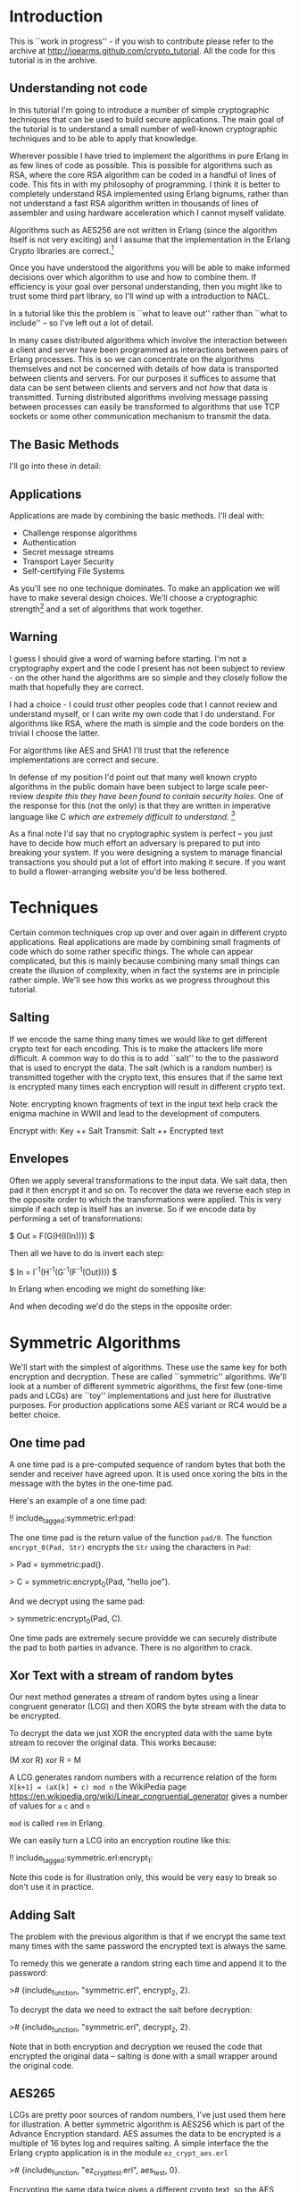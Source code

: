 * Introduction

This is ``work in progress'' - if you wish to contribute please
refer to the archive at
\url{http://joearms.github.com/crypto_tutorial}. All the code for
this tutorial is in the archive.

** Understanding not code

In this tutorial I'm going to introduce a number of simple
cryptographic techniques that can be used to build secure
applications.  The main goal of the tutorial is to understand a small
number of well-known cryptographic techniques and to be able to apply
that knowledge.

Wherever possible I have tried to implement the algorithms in pure
Erlang in as few lines of code as possible. This is possible for
algorithms such as RSA, where the core RSA algorithm can be coded in a
handful of lines of code.  This fits in with my philosophy of
programming. I think it is better to completely understand RSA
implemented using Erlang bignums, rather than not understand a fast
RSA algorithm written in thousands of lines of assembler and using
hardware acceleration which I cannot myself validate.

Algorithms such as AES256 are not written in Erlang (since the algorithm
itself is not very exciting) and I assume that the implementation in
the Erlang Crypto libraries are correct.\footnote{Actually this claim
would be difficult to verify, since the Erlang crypto libraries make
use of OpenSSL and this library is many thousands of lines of (to me)
incomprehensible C code, and has also had buggy code in it in the past.}

Once you have understood the algorithms you will be able to make
informed decisions over which algorithm to use and how to combine them.
If efficiency is your goal over personal understanding, then you might
like to trust some third part library, so I'll wind up with a
introduction to NACL.

In a tutorial like this the problem is ``what to leave out'' rather
than ``what to include'' -- so I've left out a lot of detail.

In many cases distributed algorithms which involve the interaction
between a client and server have been programmed as interactions
between pairs of Erlang processes. This is so we can concentrate on
the algorithms themselves and not be concerned with details of how
data is transported between clients and servers. For our purposes it
suffices to assume that data can be sent between clients and servers
and not \textsl{how} that data is transmitted. Turning distributed
algorithms involving message passing between processes can easily be
transformed to algorithms that use TCP sockets or some other
communication mechanism to transmit the data.

** The Basic Methods
I'll go into these in detail:

\begin{itemize}
\item RSA
\item AES256
\item SHA1
\item Padding
\item Salting
\item Secret sharing
\end{itemize}

** Applications

Applications are made by combining the basic methods. I'll deal with:

+ Challenge response algorithms
+ Authentication
+ Secret message streams
+ Transport Layer Security
+ Self-certifying File Systems

As you'll see no one technique dominates. To make an application
we will have to make several design choices. We'll choose a
cryptographic strength\footnote{How many bits in the keys, how
paranoid are we?.} and a set of algorithms that work together.

** Warning

I guess I should give a word of warning before starting. I'm not a
cryptography expert and the code I present has not been subject to
review - on the other hand the algorithms are so simple and they
closely follow the math that hopefully they are correct.

I had a choice - I could \textsl{trust} other peoples code that I
cannot review and understand myself, or I can write my own code that
I do understand. For algorithms like RSA, where the math is simple and
the code borders on the trivial I choose the latter.

For algorithms like AES and SHA1 I'll trust that the reference
implementations are correct and secure.

In defense of my position I'd point out that many well known crypto
algorithms in the public domain have been subject to
large scale peer-review \textsl{despite this they have been found to contain
security holes}. One of the response for this (not the only) is that
they are written in imperative language like C \textsl{which are
extremely difficult to understand}. \footnote{In my opinion virtually
all C is extremely difficult to understand, FPLs with no mutable state
that closely follow the crypto math are far easier to understand.  By
the time you get to the end of this tutorial I hope you'll agree with
me.}

As a final note I'd say that no cryptographic system is perfect -- you
just have to decide how much effort an adversary is prepared to put into
breaking your system. If you were designing a system to manage
financial transactions you should put a lot of effort into making it
secure.  If you want to build a flower-arranging website you'd be less
bothered.

* Techniques

Certain common techniques crop up over and over again in different
crypto applications. Real applications are made by
combining small fragments of code which do some rather specific
things. The whole can appear complicated, but this is mainly because
combining many small things can create the illusion of complexity, when
in fact the systems are in principle rather simple. We'll see how this
works as we progress throughout this tutorial.

** Salting

If we encode the same thing many times we would like to get different
crypto text for each encoding. This is to make the attackers life more
difficult. A common way to do this is to add ``salt'' to the to the
password that is used to encrypt the data.  The salt (which is a
random number) is transmitted together with the crypto text, this
ensures that if the same text is encrypted many times each encryption
will result in different crypto text.

Note: encrypting known fragments of text in the input text help crack
the enigma machine in WWII and lead to the development of computers.


     Encrypt with: Key ++ Salt
     Transmit:     Salt ++ Encrypted text


** Envelopes

Often we apply several transformations to the input data. We salt
data, then pad it then encrypt it and so on. To recover the data we
reverse each step in the opposite order to which the transformations
were applied. This is very simple if each step is itself
has an inverse. So if we encode data by performing a set of
transformations:

$ Out = F(G(H(I(In)))) $

Then all we have to do is invert each step:

$ In = I^{-1}(H^{-1}(G^{-1}(F^{-1}(Out)))) $

In Erlang when encoding we might do something like:

\begin{verbatim}
    Bin1 = encrypt(Bin, SymKey),
    Sha = sha1(Bin1),
    Bin2 = term_to_binary({packet, Sha, Bin1}),
\end{verbatim}

And when decoding we'd do the steps in the opposite order:

\begin{verbatim}
    {packet, Sha, Bin1} = binary_to_term(Bin),
    Bin2 = decode(Bin1, SymKey),
    case sha(Bin2) of
        Sha -> ...;
	_   -> exit(bad_packet)
    end
\end{verbatim}

* Symmetric Algorithms

We'll start with the simplest of algorithms. These use the same key
for both encryption and decryption.  These are called ``symmetric''
algorithms.  We'll look at a number of different symmetric algorithms,
the first few (one-time pads and LCGs) are ``toy'' implementations and
just here for illustrative purposes. For production applications some
AES variant or RC4 would be a better choice.

** One time pad

A one time pad is a pre-computed sequence of random bytes that
both the sender and receiver have agreed upon. It is used once
xoring the bits in the message with the bytes in the one-time pad.

Here's an example of a one time pad:

!! include_tagged:symmetric.erl:pad:

The one time pad is the return value of the function \verb+pad/0+.
The function \verb+encrypt_0(Pad, Str)+ encrypts the \verb+Str+ using the
characters in \verb+Pad+:

> Pad = symmetric:pad().

> C = symmetric:encrypt_0(Pad, "hello joe").

And we decrypt using the same pad:

> symmetric:encrypt_0(Pad, C).

One time pads are extremely secure providde we can securely distribute the pad to
both parties in advance. There is no algorithm to crack.

** Xor Text with a stream of random bytes

Our next method generates a stream of random bytes using a linear
congruent generator (LCG) and then XORS the byte stream with the data
to be encrypted.

To decrypt the data we just XOR the encrypted data with the same byte
stream to recover the original data. This works because:

     (M xor R) xor R = M

A LCG generates random numbers with a recurrence relation of the form
\verb|X[k+1] = (aX[k] + c) mod n| the WikiPedia page
\url{https://en.wikipedia.org/wiki/Linear_congruential_generator} gives a
number of values for \verb+a+ \verb+c+ and \verb+n+

\verb+mod+ is called \verb+rem+ in Erlang.

We can easily turn a LCG into an encryption routine like this:

!! include_tagged:symmetric.erl:encrypt_1:

Note this code is for illustration only, this would be very easy to
break so don't use it in practice.

** Adding Salt

The problem with the previous algorithm is that if we encrypt the
same text many times with the same password the encrypted text is
always the same.

To remedy this we generate a random string each time and
append it to the password:

># {include_function, "symmetric.erl", encrypt_2, 2}.

To decrypt the data we need to extract the salt before decryption:

># {include_function, "symmetric.erl", decrypt_2, 2}.

Note that in both encryption and decryption  we reused the
code that encrypted the original data -- salting is done with a small
wrapper around the original code.

** AES265

LCGs are pretty poor sources of random numbers, I've just used them
here for illustration. A better symmetric algorithm is AES256 which is
part of the Advance Encryption standard. AES assumes the data to be
encrypted is a multiple of 16 bytes log and requires salting. A simple
interface the the Erlang crypto application is in the module
\verb+ez_crypt_aes.erl+

># {include_function, "ez_crypt_test.erl", aes_test, 0}.

Encrypting the same data twice gives a different crypto text, so the AES
library is ``self salting''.

** Stream Encryption

Encryption can operate in two modes:

\begin{itemize}
\item Batch encryption --  all the data to be encrypted is available at
the same time and the data size is relatively small.
\item Stream encryption  --
the data is encrypted in chucks and we use a synchronized pair of senders and receivers.
\end{itemize}

Stream encryption is typically used when the data to be encrypted is
huge or for things like streaming media -- where the stream can be
considered ``infinite.''

This kind of code has an initialization step:

    S0 = crypto:stream_init(Type, Password)

\verb+S0+ is an initial state. When new data \verb+Bin+ is be encrypted
we call:

    {S1, C1} = crypto:stream_encrypt(S0, Bin)

\verb+C1+ is the crypto text and \verb+S1+ is the new state of the
encrypter which must be used in the next encryption call.\footnote{Yes
it's a Monad!}

To illustrate stream encryption we can set up a pair of processes and
set up a stream encryption channel between them:

Typical client code looks like this:

!! include_tagged:stream.erl:client:

The server code follows the same pattern, only now we use
\verb+stream_decrypt+ instead of \verb+stream_encrypt+

!! include_tagged:stream.erl:server:

I've include a small test hardness so we can run the code.

!! include_tagged:stream.erl:test:

This code is very simple. To run this in a real application
we'd use a socket TCP interface and a ``middle man''
pattern\footnote{Read my Erlang Book to see how :-)}.

* Hashing and Padding

Before we move to public key algorithms we'll have a quick look at hashing
and padding, since we'll need these in the next chapter.

** Hashing

\begin{tabular}{|p{10cm}}
A cryptographic hash function is a hash function which is considered
practically impossible to invert, that is, to recreate the input data
from its hash value alone. These one-way hash functions have been
called "the workhorses of modern cryptography".[1] The input data is
often called the message, and the hash value is often called the
message digest or simply the digest.

The ideal cryptographic hash function has four main properties:

\begin{itemize}
  \item it is easy to compute the hash value for any given message
  \item it is infeasible to generate a message that has a given hash
  \item it is infeasible to modify a message without changing the hash
  \item it is infeasible to find two different messages with the same hash.
\end{itemize}

Quote From: \verb+http://en.wikipedia.org/wiki/Cryptographic_hash_function+

\end{tabular}

SHA1 is one of the most commonly used cryptographic hash algorithms.
It produces a 120 bit hash of a data set.  SHA1 is part of the Erlang
standard libraries.

There are two ways of calling it:


    digest1() ->
        crypto:hash(sha, "hello world").

    digest2() ->
        S0 = crypto:hash_init(sha),
        S1 = crypto:hash_update(S0, "hello "),
        S2 = crypto:hash_update(S1, "world"),
        crypto:hash_final(S2).

The first example can be used when the data whose hash value is needed
is small.  The second where the data concerned is large. For example, if
we wanted to compare digital images of a few MBytes we could use
the first method, but to compute the SHA1 checksum of a GByte movie we
would use the second method with code like the following:

!! include_tagged:ez_crypt.erl:filehash:

** Applications of hashing

The single most important application of cryptographic hashing is in
\textsl{validation}. Two data sets can be considered identical if they
have the same checksum.

\textsl{Note: This is not a mathematical certainty. If we have more than $2^{120}$
  different files then two will have the same SHA1
  checksum\footnote{Since an SHA1 checksum has 120 bits.}}

** Padding

Suppose we have a \textsl{fixed length buffer}, containing salt and
encrypted data. Something like this:

\begin{verbatim}
    <---------------- fixed length ----------------->
    +-------+----------------+----------------------+
    | Salt  | Encrypted text | unused area          |
    +-------+----------------+----------------------+
\end{verbatim}

There is a problem with the unused area. If it contains some constant
(like padding with zeros) we will leak information about the encrypted
text, like, for example, the length of the text.  A ``padding scheme''
fills the unused area with random bits. Something like:


\begin{verbatim}
    <---------------- fixed length ----------------->
    +-------+----------------+----------------------+
    | Salt  | Encrypted text | random bits          |
    +-------+----------------+----------------------+
\end{verbatim}

The padding scheme I use in this tutorial is called OAEP Padding
An explanation and the following diagram
can be found at \url{https://en.wikipedia.org/wiki/Optimal_asymmetric_encryption_padding}

\includegraphics[width=10.cm]{oaep.png}

The Erlang implementation is straightforward and follows the diagram:

># {include_function, "oaep_byte_padding.erl", pad, 3}.

* Public Key Systems

In a public key system two different keys are used. One key is used to
encrypt the data and a different key is used to decrypt the data.
Use of different keys is called \textsl{Asymmetric Encryption}.

In this tutorial I'll take a detailed look at
The RSA\footnote{Named after Don Rivest, Adi Shamir and Leonard Adleman.}
algorithm. RSA makes use of two keys \verb+{E,N}+ and
\verb+{D,N}+.

** RSA in a nutshell

Here's a simple test that illustrates how to use RSA:

># {include_function, "ez_crypt_test.erl", rsa_test, 0}.

\verb+{E,D,N}+ is a triplet of three integers and
\verb+mod_pow(X, P, N)+ computes $X^P mod \ N$:

># {include_function, "ez_crypt_math.erl", mod_pow, 3}.

Note1: the algorithm is defined over \textsl{integers} not strings
or binaries.

Note2: either \verb+E+ or \verb+D+ can be used for encryption, provided we use
the other value for decryption. So we can use \verb+D+ to encrypt and \verb+E+
to decrypt:

This works because $(X^E)^D mod\ N$ is the same as $(X^D)^E mod\ N$ The
$mod \ N$ bit is irrelevant, and obviously $(X^E)^D = (X^D)^E = X^{D*E}$

Using a \verb+N+ bit key we can encrypt any integer whose binary
representation is less than or equal to \verb+N+ bits.\footnote{Note:
It is not a good idea to encrypt either very small
values or values whose size approaches the bit size of the key. This
is since we need to have enough free space in the key for some
``salt'' and some ``padding''.} In practice I usually encrypt
something like an SHA1 checksum (160 bits) with a 800 bit key. 800
bits is fast enough for me and sufficiently difficult to crack that
for most purposes can be considered secure.

Creating a key pair is very easy:

!! include_tagged:ez_crypt_math.erl:make_rsa_keypair:

\verb+gen_prime(K, N)+ makes a prime of \verb+K+ bits that is
 relatively prime to \verb+N+.

\verb+inv(A, B)+ computes \verb+C+ if it exists such that
\verb+A*C mod B = 1+ (ie $A^{-1} mod \ B$)\footnote{This is called the modular
inverse, and is computed using the extended Euclidean algorithm.}.

Note: If we know that \verb+P+ and \verb+Q+ are prime
we can can compute \verb+N = P * Q+ but given \verb+N+ we cannot
easily recover \verb+P+ and \verb+Q+.

For example:

\begin{verbatim}
    1> P = 3760483207475282540887.
    3760483207475282540887
    2> Q = 3760483207475282540887.
    3760483207475282540887
    3> N = P*Q.
    14141233953703588876397602262890002826746769
    4> ez_crypt:is_probably_prime(N).
    false
    5> ez_crypt:is_probably_prime(P).
    true.
\end{verbatim}

** Text-book RSA

RSA encrypts and decrypts integers but not strings.  To encrypt a
string we first convert it to a integer\footnote{A string can be
considered a base 256 integer.}

The functions \verb+str2int+
and the inverse \verb+int2str+  convert between strings and integers.

!! include_tagged:ez_crypt_math.erl:str2int:

Note: I have appended a \verb+z+ character so that leading zeros in the
string get correctly converted.

Now we can defined the simplest version of RSA encode:

># {include_function, "ez_crypt_rsa.erl", encrypt_1, 2}.

And the inverse:

># {include_function, "ez_crypt_rsa.erl", decrypt_1, 2}.

We convert the binary \verb+Bin+ to an integer \verb+I+ then compute
\verb+I^E mod N+. \verb+I+ has to be less than \verb+N+. The number of
bits in \verb+I+ is approximately \verb|8*(size(Bin) + 1)| which means
the maximum size of \verb+Bin+ is about 127 bytes. Provided we
use this algorithm for small binaries we won't have any
problems.\footnote{We'll exit if we can't encode the data.}

** RSA for small data with padding

   Our second algorithm pads the binary with random numbers using OEAP
padding which we explained earlier:

># {include_function, "ez_crypt_rsa.erl", encrypt_2, 2}.

The padding extends the size of the data to be encrypted (which is a
good thing) and adds salt (which is also good) -- double goodness!

The \verb+120+ and \verb+20+ specify the size of the buffers in the
OAEP algorithm. \verb+120+ is the total buffer size in bytes. When
converted to an integer this must be less than the modulus used in the
RSA algorithm.\footnote{Note that there is a slight mismatch here. RSA
is conventionally described in terms of a fix bit size modulus - this
fits nicely with languages like C, but is a conceptual mismatch with
Erlang which happily uses bignums. Given the size of a binary we don't
know the exact size in bits of the integer returned by
str2int. This could be fixed - but us an irrelevant detail as
far as this tutorial is concerned.}

And the inverse:

># {include_function, "ez_crypt_rsa.erl", decrypt_2, 2}.

As you can see all this does is add a small wrapper round
``text book RSA.\footnote{We saw this phenomena earlier, crypto
software gets lay-on-layer of abstractions, so we have to keep a clear
head when writing it.}''

** RSA with large data volumes

RSA is \textsl{slow} and \textsl{can only encrypt a small amount of
data} (ie some value less than the modulus \verb+N+ in the key). This
is not a problem since we typically use it to encrypt an SHA1 checksum
(120 bits) or a short password.

To speed up modulo arithmetic we might use ``Montgomery reduction''
(ie computations module N are time consuming, so we do this modulo
$2^K$ which is easier, then do some transformation to compute modulo
$N$).

2048 bit modulus are considered secure\footnote{The world record is
RSA-768 (2000 years on single code 2.2GHz AMD Opteron.}.

RSA should only be used to encrypt small integers (ie less than the modulus)
If we want to encode a large value, we use two steps. First we generate
a session key and use a fast symmetric encryption algorithm such as
AES256 to encrypt the data, then we encrypt the session key with RSA.
So we transmit:

    +---------------------------+---------------------------------+
    | RSA encrypted session Key | Data encrypted with session key |
    +---------------------------+---------------------------------+

I've chosen random 160 bit session keys (The same bit length as
SHA1), with this design choice the code is very simple:

># {include_function, "ez_crypt_rsa.erl", encrypt_3, 2}.

Calling \verb+encrypt_2+ make the code \textsl{very} simple since
\verb+encrypt_2+ adds padding (and indirectly salting).

and decrypting is easy:

># {include_function, "ez_crypt_rsa.erl", decrypt_3, 2}.

Again note how this code just uses a small wrapper round
\verb+encrypt_2+ and \verb+decrypt_2+. Also observe how the encryption
and decryption code mirror each other. \verb+term_to_binary+ and
\verb+binary_to_term+ are used to pack and unpack the data avoiding
the use of complex envelopes (like ASN.1).\footnote{Isn't this
nice. Pity all crypto code isn't this easy to understand.}

This is the most robust version of the RSA encryption routines
so I've aliased these from \verb+ez_crypt.erl+:

># {include_function, "ez_crypt.erl", rsa_encrypt, 2}.

and

># {include_function, "ez_crypt.erl", rsa_decrypt, 2}.

Now we're done with RSA. But what about the keys? How should we manage these?

** Storing keys in files

The next problem we'll look at is storing and distributing keys.
We can create a key pair with

>! new.

> ez_crypt:make_rsa_key(128).

This makes a key pair. But what we want to do is create two files
from this. A plain text file with the public key which anybody can read
and an encrypted file with the private key that is password protected:

!! include_tagged:ez_crypt.erl:make_rsa_keyfiles:

We can run this:


    > ez_crypt:make_rsa_keyfiles("joe", "erlang@gmail.com",
                                 1024, <<"verysecret">>).
    ok

This creates two files \verb+joe.pub+ which contains
something like this:

    #{e => 65537,
      email => "erlang@gmail.com",
      n => 1080693449566203084629677149 ... 751495357,
      type => public_key}.

We can recover the key with:

># {include_function, "ez_crypt.erl", read_public_key, 1}.

What do we do with this file? We can either distribute this file
together with our application, or we can cut-and paste the contents
into some Erlang code which returns the public key. This way the key
will be loaded without touching the file system.

The public key contains something like this:

    #{type => encrypted_public_key,
      value => <<81,15,195,174,78,46,109,191,197,49,53,174,17,
                 ... 103,199,16,138,86,27,184,52>>}

The value has been encrypted with the password we supplied when we
created the key. We can read the key with the following:

># {include_function, "ez_crypt.erl", read_private_key, 2}.

** RSA Open SSL key pairs

RSA is essentially a pair of keys \verb+{E,N}+ and \verb+{D,N}+ and
some modular arithmetic $M^{E}mod \ N$ so how come Open SSL is so
complex?

It turns out to be rather simple if we dig a little.

We start by generating an RSA key pair:

\begin{verbatim}
    ssh-keygen -t rsa -b 1024 -C "joe@somewehere.com"
    Generating public/private rsa key pair.
    Enter file in which to save the key (/Users/joearmstrong/.ssh/id_rsa): joe_rsa
    Enter passphrase (empty for no passphrase):
    Enter same passphrase again:
    Your identification has been saved in joe_rsa.
    Your public key has been saved in joe_rsa.pub.
\end{verbatim}

\verb+joe_rsa+ contains the \verb+{E,D,N}+ tuple that is the source of all
goodness, and some other stuff that is less exciting. We can pull out
this data as follows:

!! include_tagged:decode_rsa_keys.erl:all:

And have some fun!

    > decode_rsa_keys:test().
    Key:{65537,
        8465878345925402733279....971822495488001,
        1071945495772 ... 1194367526413419199174309}
    wow

So it was easy after all.

* Secret sharing

\url{https://en.wikipedia.org/wiki/Shamir%27s_Secret_Sharing} algorithm.

Shami'r secret sharing algorithm is a \verb+K+, \verb+N+ algorithm.
The key is split into \verb+N+ fragments. Any \verb+K+ of them can
used to reconstruct the key.

The implementation here is due to Robert Newson and was
published at \url{https://github.com/rnewson/shamir/}.

As an example, suppose we want to share the secret \verb+hello+ using
seven shares, so that any three shares unlock the secret. We can
generate the shares like this:

    > L=shamir:share(<<"hello">>, 3,7).
    [{share,3,1,<<206,145,84,97,217>>},
     {share,3,2,<<229,208,230,155,102>>},
     {share,3,3,<<67,36,222,150,208>>},
     {share,3,4,<<56,15,170,12,128>>},
     {share,3,5,<<158,251,146,1,54>>},
     {share,3,6,<<181,186,32,251,137>>},
     {share,3,7,<<19,78,24,246,63>>}]

Using shares 1 2 and 5 we can reconstruct the secret as follows:

    > shamir:recover([lists:nth(1,L),lists:nth(2,L),lists:nth(5,L)]).
    <<"hello">>

The algorithm fails if we don't give it three different shares:

    > shamir:recover([lists:nth(1,L),lists:nth(2,L),lists:nth(2,L)]).
    ** exception error: no function clause matching
      shamir:recover(3,[{1,10},{2,199}]) (shamir.erl, line 50)
      in function  shamir:'-recover/1-lc$^2/1-1-'/2 (shamir.erl, line 48)
      in call from shamir:recover/1 (shamir.erl, line 48)

      Again the shared secret should be a password that unlocks or
validates the content of another file.

* Applications

** Application 1: Challenge-Response

The Challeng-Response algorithm ensures that no plain text passwords
is sent over the wire.

Here's an example. Assume the \verb+joe+ has password
\verb+"bingo"+. The interaction between a client and server is as follows:

\begin{verbatim}
              {login,"joe"}
    Client --------->----------- Server

              {challenge,"zq12i3"}
    Client ----------<----------  Server

             {response,md5("bingo"++"zq12i3")}
    Client ------------->---------------------- Server

                   login_ok | login_error
    Client --------------<--------------------- Server
\end{verbatim}


In response to a request \verb+{login,"joe"}+ the server generates a random
string and sends it to the client. The client responds by computing
the MD5 checksum of the random string and the shared secret. The server
can check the responds using the shared secret and authenticate the
user.

># {include_function, "challenge.erl", client, 3}.

And the server is like this:

># {include_function, "challenge.erl", server, 0}.


This is called ``one-way authentication'' - the server has validated
the identity of the client, but not the other way around. The server
has not proved to the client that it \textbf{is} the server. In ``two way
authentication'' the algorithm is run twice, once in each
direction. In the first pass the server authenticates the client, in
the second pass the roles of the client and server are reversed and
the client authenticates the server.

The main problem with this is that the server needs to store plain
text passwords - better methods exist.

** Application 2: Authentication Algorithms

We'll first talk about how to authenticate a single file.

The easiest way to authenticate something is to generate a checksum of
the file and sign the checksum with your private key. I'll assume the
public and private keys are stored in files:

># {include_function, "ez_crypt.erl", sign_file, 3}.

To validate the file, a user needs the file \verb+File+ and the signature
\verb+Sig+ and the public key of the signer. The file is authenticated
with:

># {include_function, "ez_crypt.erl", validate_file, 2}.

We can validate several files by storing the filenames and their
checksums catalog and, then signing the catalog. For example the
cataloger could be a list of Erlang terms:

\begin{verbatim}
    {file,"this.erl", "a23121tsu128368136"}.
    {file,"that.erl", "1293879127391732"}.
\end{verbatim}

Making this is easy:

># {include_function, "ez_crypt.erl", sign_current_dir, 0}.

To validate this we first validate the catalog, and if it is correct
we know the SHA1 checksums of the individual files. Then we check
the SHA1's of each of the files.

** Application 3: Secret message streams

Secret message streams are streams of messages sent to a server where
only the sever can decode the messages. The clients are supplied with
a pre-compiled version of the server public key. This has the
advantage that no password management in the client is necessary.

Each message is encrypted with a new random key. The key is encoded with
the public key of the server.

># {include_function, "ez_crypt.erl", encrypt_message, 2}.

Decoding the message is easy:

># {include_function, "ez_crypt.erl", decrypt_message, 3}.

We can do a quick test to show that this works

    1> C=ez_crypt:encrypt_message("joe.pub",<<"hello">>).
    <<131,104,2,109,0,0,0,187,131,104,2,110,128,0,170,153,221,
      253,81,86,2,138,59,10,204,163,156,185,191,...>>
    2> ez_crypt:decrypt_message("joe.pri",<<"verysecret">>,C).
    <<"hello">>

** Application 4: TLS (Transport Layer Security)

TLS, very much simplified works like this:

\begin{verbatim}
         Client                       Server


         ---->----
         ClientHello

                                   ----------<-----
                                     {hello, ServerPub}


         {Rpub,Rpri} = random_rsa_key()
         S1 = random_session_key(),

         -------->--------
         {key1, enc(ServerPub,{S1,Rpub})}

                                      Server decodes message
                                      and recovers S1, Rpub
				      (only server can do this)
                                      S2 = random_session_key()

                                         {key2, enc(Rpub, S2})
                                      ------------<--------


          Client decode message
          and recovers S2
\end{verbatim}

After the key exchange is over both sides know \verb+S1+ and
\verb+S2+. \verb+S1+ is used to encrypt \verb+client->server+
messages and \verb+S2+ for \verb+server->client+ messages.

These are the basic ideas involved. The actual protocol is far more
messy than this simple diagram might imply. In the real TSL there is a
phase of protocol negotiation, and packet envelopes and
encoding/decoding of data has to be agreed upon. A pure Erlang
implementation of a subset of the protocol is very easy to implement
and understand.

We use RSA to encode and decode the session keys, we don't negotiate
the protocols and we use \verb+term_to_binary+ to encode the massages.

Here's the entire thing in a few lines of Erlang:

># {include_function, "tls.erl", client,1}.

And the server:

># {include_function, "tls.erl", server,0}.

And we can run it like this:\footnote{Take a look in tls.erl for more details}.

\begin{verbatim}
4> tls:test().
Client requesting key
Server sending public key
<0.49.0>
Client sending   S1:<<106,76,214,102,3,172,229,70,86,129,223,
                      156,134,223,14,104,6,88,7,242>>
Server recovered S1:<<106,76,214,102,3,172,229,70,86,129,223,
                      156,134,223,14,104,6,88,7,242>>
Server sending   S2:<<192,132,4,3,69,169,132,252,71,60,111,200,
                      29,166,75,59,170,181,250,129>>
Client recovered S2:<<192,132,4,3,69,169,132,252,71,60,111,200,
                      29,166,75,59,170,181,250,129>>
\end{verbatim}

** Application 5: SFS Self-certifying File System

The Self-certifying File System (SFS) is a distributed file system using
a protocol described in the David Mazière's PhD Thesis
\url{http://pdos.csail.mit.edu/~ericp/doc/sfs-thesis.ps}.

The key idea in this thesis is to publish the SHA1 checksum of the public
key of a server rather than the public key itself. It's conceptually
similar TLS but with a simple twist. The client does not initially
know the public key of the server. Instead it knows the SHA1 checksum
of the public key of the server.

It's called ``Self certifying'' since the server provides a public
key which is not signed by a certification authority.

The client can then request the public key from anywhere that claims
to know what the public key of the server is. Once it has obtained
a response to the public key request it can check the key using the
SHA1 checksum to make sure that the key is correct. Anybody can provide
the key and it can be cached by the client.

Only the server can decode messages encoded with the public key.

The advantage of this is that we only need to distribute the SHA1
checksum of the public key of the server and NOT the public key
itself.  This is splendid since the checksum is only 20 bytes and can
be easily communicated by any out of band method.\footnote{It's short
enough so you can write it down on a sheet of paper} This is not true
of the public key itself which is several KBytes long.

The client code to request the key is:

># {include_function, "sfs.erl", client, 2}.

and the corresponding server code:

># {include_function, "sfs.erl", server, 0}.

To flesh this out into a functioning server we need to combine the TSL
code with this code and add some key manipulation.\footnote{This is
left as an exercise -- if you've been paying attention this should be
easy!}

* Experiments
** Experiment 1 - Make some random integers

Making random integers is a difficult problem. We can either trust
some library to provide good random numbers, or use a combination of a
software random number generator together with a physical source of
randomness. We could for example, get the user to type in keystrokes
and take the low-order bits in the time intervals between keystrokes,
or take a digital photo and take the low order bits of the image, then
destroy the image. No method of generating random integers is
foolproof and indeed systems have made less secure by hacking into the
part of the system that creates random numbers.

In this tutorial I'll assume that the random number generator provided
in the \verb+crypto+ application is sound. As an exercise you can
combine this with (say) a keystroke timing algorithm to make a better
algorithm. If you do this you can check the result into the project
archive and send me a push request and I'll take a look at it.

\verb+ez_crypto_math:random_integer(Len)+ calls the crypto random
number generator to generate a random binary of \verb+Len+ bytes and
converts it to an integer. For example:

    1> ez_crypt_math:random_integer(20).
    16288231860616810451978163722812339303633551557

** Experiment 2 - Generating a random integer that can be represented in a specific number of bits

The next thing we might want to do is create a random integer of
\textsl{exactly} \verb+K+ bits. This is done with
\verb+ez_crypt_math:k_bit_random_integer+. For example:

    1> I = ez_crypt_math:k_bit_random_integer(40).
    792296059411
    2> ez_crypt_math:bsize(I).
    40
    3> ez_crypt_math:bsize(ez_crypt_math:k_bit_random_integer(100)).
    100
    4> ez_crypt_math:bsize(ez_crypt_math:k_bit_random_integer(2048)).
    2048

\verb+bsize(N)+ returns the number of bits necessary to represent the
integer \verb+N+.

We use \verb+ez_crypt_math:k_bit_random_integer+ to generate
RSA keys integers.


** Experiment 3 - Test an integer to see if it's a prime

Prime number testing is tricky.

First we test the number to see if it is a multiple of a small prime.
The function \verb+small_primes()+ returns a hard-wired list of the
first 2000 primes. If the number being tested is in this list
then we can say it definitely is a prime or if it's a multiple of a
number in the list then we know its not a prime so we can return
\verb+true+ or \verb+false+. If it's not a multiple of a small prime
we perform the Miller-Rabin test and call
\verb+ez_crypt_miller_rabin:is_probably_prime+

Miller-Rabin is an expensive test, which is why we tested against a list
of known primes before performing the test.

!! include_tagged:ez_crypt_primes.erl:is_prime:

Note that \verb+is_prime(N)+ willfully lies and returns \verb+true+ or
\verb+false+ and not (\verb+true+, \verb+false+ or
\verb+probably+)\footnote{Some things we'll never be sure about!}.

** Experiment 4 - Make some random integers with a fixed bit length

Many algorithms want to have primes with a fixed bit length.  For
example primes whose binary representation fits into to exactly \verb+K+
bits. Why is this? - the main reason is (I think) to make analysis of
the algorithms simpler and to know in advance how much space needs to
be allocated in fixed length data structures.

Making a random prime with an exact number of bits is a tad more
tricky than making a random prime.

I start by making a random number of exactly \verb+K+ bits. This is done by
generating a random integer known to have more than \verb+K+ bits, then
computing the length and chopping of one bit at a time until the
integer has the required number of bits.

The first odd integer \verb+P+ of \verb+K+ bits is used to initialize
a generate and test algorithm. Every time the test on a prime
\verb+P+ fails we test \verb|P+2| until we hit a prime. Hopefully
\verb|P+2| will have \verb+K+ bits if \verb+P+ has \verb+K+ bits (why
is this?) - for large \verb+P+ this is true, but for small \verb+P+ it
is false, so for small \verb+P+ I use an entirely different algorithm.

To be absolutely sure the generated prime has \verb+K+ bits I do a
final test before returning and if the generated prime does not have
exactly \verb+K+ bits I start over and do everything again. This is
highly unlikely, but it could happen and I do want some guarantees
here. The return value \textsl{must have exactly K bits}\footnote{I
can't prove this mathematically, but I can empirically test it in
code, so I'm a happy bunny.}.

* ez_crypt.erl

\verb+ez_crypt.erl+ is ``work in progress'' - it's not finished and
does not contain production quality code. If you want to base code on
it then fine - do so, but don't blame me if it has bugs.

My intention here is to teach cryptographic techniques using small
understandable code fragments, it's not to produce production quality
code.

* Miscellaneous
** A little math

I'm not going to tell you what a prime number, if you don't know
you're probably reading the wrong tutorial.

A lot of crypto algorithms involve computing $A^B$ and $A^B\ mod\ C$.

Why is this?

Let's meet Anne and Bob\footnote{Cryptographers always talk about
Anne, Bob, Charles, David and on. Can you guess why?}. Anne and Bob
both know two numbers $x$ and $y$.

Ann chooses some random number $R$ and computes a message $M = R^x$.
Ann sends $M$ to Bob. Bob receives $M$ and computes $S=M^y$. Ann can also
compute $S=M^y$. $S$ is now a ``shared secret'' - both Ann and Bob
know $S$ anybody watching the communication seems only $M$ so they
cannot figure out the value of $S$ without knowing $y$ or $y$.

In it's various forms the fact that $(K^x)^y = (K^y)^x$ pops up in
many algorithms and is the basic reason why RSA and Diffie-Hellman
work.

In practice we'll compute $A^B mod \ N$ since values of $A^B$ can be
extremely large - taking the exponentiation modulo $N$ bounds all the
values to a maximum value or $N$ which makes things easier to work
with.

** A couple of theorems

The correctness of RSA depends upon two theorems:

Fermat's little theorem: $a^p \equiv \ a \ mod \ p$ if $p$ is a prime
number.

Eulers theorem: $a^{\phi(N)}\ \equiv 1 (mod\ n)$ if $a$ and $n$ are
coprime. $\phi(N)$ is Eulers totient function\footnote{the number of integers
from 1 to $N$ that are coprime to $N$.}

** Prime number testing
Prime number testing makes use of Fermats little theorem.

Recall that
 $a^p \equiv \ a \ mod \ p$ if $p$ is a prime
number.

So to test if $p$ is prime we choose several different values of $a$
and apply the Fermat test. Unfortunately if $p$ is composite for
certain values of $a$ the Fermat equivalence is obeyed. And for some
particularly nasty values of $p$\footnote{The Carmichael numbers} the
equivalence is obeyed for all values of $a$.

Tests where the Fermat equivalence is obeyed but when $p$ is composite
are called ``false witnesses.''

The Miller Rabin test is a probabilistic variant of the Fermat
test. Each iteration of the test decreases the probability of error
this is why we can say that a large number $p$ is ``probably prime''
not that it is ``definitely a prime.'' We can however say that a
large number is composite without being able to compute the factors.

This is one of the frustrating things about RSA - we can easily prove
that the modules is composite - but we can't compute the factors.
This is a good thing \texttrademark - if it were false the worlds financial system
would break down.

** Why RSA works

By construction

\hspace{15pt} $ed \equiv 1 \ mod \ \phi(N) $

So there exists some $k$ such that:

\hspace{15pt} $ed \equiv 1 + k \phi(N) $

Suppose:

\hspace{15pt} $c = m^e \ mod \ N$

Then:

$c^{d} = m^{ed} \ mod \ N$\\
$= m^{1 + k\phi(N)} \ mod\  N$\\
$= m^{1}.(m^{\phi(N)} \ mod \ N)^k$\\

But $m^{\phi(N)} mod N = 1$ is Euler's theorm\footnote{also known as the Fermat-Euler
  theorem of Eulers's totient theorem}, thus:

$c^{d} = m^{1}.(1)^k$\\
$= m$\\

Also $N$ is the product of two primes $P$ and $Q$ then $\phi(N) = (P-1)*(Q-1)$

Note: this proof is not quite correct, since we must also show that
$gcd(m,N) = 1$ which requires a longer explanation ...

** Further reading

+ Montague arithmetic
+ Galoir Fields GF(256)

** How big RSA keys?

How large should an RSA key be? The WikiPedia says the world record
was set for RSA-768\footnote{The modulus is 768 bits.} and has stood
since 2009.  This took the equivalent of 2000 years on a single-core
2.2 GHZ AMD Operon.

Now each additional bit \textsl{doubles} the complexity of the problem
So RSA 1024 bits are $10^{110}$ time more difficult to crack than the
world record\footnote{To put this number in perspective, the earth has
about $10^{50}$ atoms!} - despite this I've often seen recommendations
for 2048 bits (ie $10^{883}$ times more difficult than RSA 1024).

I guess we're expecting aliens real soon ...

** How big Hashes, which hash should I choose?

I've used SHA1 in this tutorial. And \textsl{Yes I know it's not
recommended.} SHA256 is now recommended\footnote{I known, aliens
again, I've seen Mars Attacks}.

** What is a good symmetric encryption algorithm?

I've uses AES256 -- I think it's ok. I'm not actually writing
``super duper secure systems'' so I just want to stop \textsl{script
kiddies} from messing with my stuff - not profession attackers.

** Sidechannel attacks

Most crypto systems are broken not because somebody managed to break
the crypto system but because some property of the system
was exploited that the creator of the system had not thought of.

A crypto system is as strong as its weakest link, so although the
math in the crypto algorithms might be sound side channel attacks are
possible.

Here are some example of side channels:

+ Bribing a sysadmin who knows the system passwords
+ Spying on memory while a crypto program is running
+ Planting a password sniffer in the firmware of the keyboard
+ Measuring the timing of internal signals when a password is entered
+ Trying all the small strings on your hard disk to see if they are passwords
+ analyzing the swap area of your disk
+ Torture

As an example of side channels you might like to consult the
validation procedure SET transactions (ref).

True story: A few years ago I was involved in an pre-study for an
``electronic wallet'' project. We wanted to put a crypto-chip into our
phones and partner with a major bank to make a secure payment system.

The bank said - ``we won't trust your chip. We can make the chip which
you put in your phones'' - we said ``You're not going to put your chip
in our phones, we don't trust your chip, it might mess up our
phones.'' So the project didn't happen.
* lin.erl

This crypto tutorial started off many years ago with a module called
\verb+lin.erl+ it has a sub-set of the routines in
\verb+ez_crypt_math.erl+ and is somewhat easier to understand so I've
included it here.

Many cryptography algorithms need some bignum integer functions. In
particular we need some support for the \verb+inv+ function which is
used to compute the RSA exponents.

For example, suppose we want to find $X$ such that $28 * X \equiv 1
mod 75$ The solution is $X = 28^{-1} mod 75$. This we can compute with
the \verb+inv/2+ function in the Erlang shell:

    1> lin:inv(28, 75)
    67.

So $67$ is the ``modular multiplicative inverse of 28 modulo 75'' --
we can check this in the Erlang shell:

    2> 28*67 rem 75.
    1

Modular arithmetic in the integer domain keeps all values constrained
to the integer domain which is why it is nice for
cryptography.\footnote{Even more fun is the finite field GF(256) used
in the AES standard. In this field values are constrained to the
0..255 domain -- but this is way too complex for an introductory
tutorial.}

\verb+lin.erl+ exports the following functions:

\begin{description}
\item \verb+pow(A, B, M) -> V+\\
Computes \verb+V = (A^B) mod M+

\item \verb+inv(A, B) -> C | no_inverse+\\
Computes \verb+C+ such that \verb+A*C mod B = 1+
If such C exists.

\item \verb+solve(A, B) => {X, Y} | insoluble+\\
Solves the linear congruence \verb+A * X - B * Y = 1+ if it is solvable.

\item \verb+str2int(Str)+\\
Converts a string to a base 256 integer.

\item \verb+int2str(N)+\\
Converts a base 256 integer to a string

\item \verb+gcd(A, B)+\\
Computes the greater common denominator of \verb+A+ and \verb+B+
\end{description}

Some of these are pretty simple, \verb+pow(A, B, M)+ computes
\verb+A^B mod M+. To compute this we proceed as follows: if
\verb+B+ is even we compute \verb+pow(A, B div 2, M)+ and square the result
(modulo \verb+M+). If \verb+B+ is odd and greater than one
we compute \verb+P = pow(A, (B-1)div 2, M)+
and then \verb+P*P*A mod M+:

># {include_function,"lin.erl", pow, 3}.

\verb+gcd+ is also easy:

># {include_function,"lin.erl", gcd, 2}.

As are conversions between strings and integers:

!! include_tagged:lin.erl:tag2:

\verb+solve/2+ requires some thought, before launching into the code
we give some examples:

Solve \verb|12x - 5y = 1| for integer  \verb+x+ and \verb+y+, solution
\verb+x = -2+ and \verb+y = -5+ (check \verb|12.-2 -5.-5 = 1| as required.

Solve \verb|28x - 25y = 1| for integer  \verb+x+ and \verb+y+, solution
\verb+x = -8+ and \verb+y = -9+ (check \verb|28.-8 - (25.-9) = 1| as required.

These solutions are computed as follows:

\begin{verbatim}
> lin:solve(12,5).
{-2,-5}
> lin:solve(28,25).
{-8,-9}
\end{verbatim}

To see how to solve these congruences we give a simple example

\begin{verbatim}
solve            12x - 5y = 1          (1)
or               (2*5 + 2)x - 5y = 1
regrouping       2x + 5(2x - y) = 1

let a = 2x - y                         (2)

then             2x + 5a = 1           (3)
or               2x + (2*2 + 1)a = 1
regrouping       2(x + 2a) + a   = 1

let b = x + 2a	                       (4)

then	         2b + a = 1	       (5)

A solution to this is b = 1, a = -1

Then from (4) x = b - 2a = 1 - 2(-1) = 3    (6)
and  from (2) y = 2x - a = 2*3 -(-1) = 7.   (7)

So a solution is (x, y) = (3, 7)

Check 12*3 - 5*7 = 1 as required
\end{verbatim}

This gives us the key idea as to how to solve linear congruences.

In order to solve \verb+12x - 5y = 1+ (equation 1) we make a
substitution (equation 2) to reduce this to a simpler form, then we
have to solve the simpler sub problem which is \verb|2x + 5a = 1|
(equation 3) . This is a simpler problem because the magnitude of the
arguments are less. Eventually the process terminates when a trivial
subproblem (equation 5) is encountered.  Having found the solution to
the sub-problem we back substitute (equations 6 and 7) to obtain the
final result.

Note that some linear congruences are not solvable;
\verb+Ax - By = 1+ is not soluble if \verb+A mod B = 0+

The above algorithm is easily encoded as:

># {include_function,"lin.erl", gcd, 2}.

!! include_tagged:lin.erl:tag1:

Fortunately Erlang has bignums so that:

\begin{verbatim}
> lin:solve(2812971937912739173,2103789173917397193791739173).
{-997308564012181922485842000,-1333499116160234237}
\end{verbatim}

Finally \verb+inv(A, B)+ which computes
\verb+C+ such that \verb+A*C mod B = 1+ if such an inverse exists.

># {include_function,"lin.erl", inv, 2}.

* LIBNACL

  This is an ``easy to use'' crypto library.

  Here is a quote from the paper of  Bernstein, Lange and Schwabe
  which describes the library:

\begin{tabular}{|p{10cm}}
\begin{verbatim}
A typical cryptographic library uses several steps to authenticate and encrypt
a packet. Consider, for example, the following typical combination of RSA, AES,
etc.:

– Alice generates a random AES key.
– Alice uses the AES key to encrypt the packet.
– Alice hashes the encrypted packet using SHA-256.
– Alice reads her RSA secret key from “wire format.”
– Alice uses her RSA secret key to sign the hash.
– Alice reads Bob’s RSA public key from wire format.
– Alice uses Bob’s public key to encrypt the AES key, hash, and signature.
– Alice converts the encrypted key, hash, and signature to wire format.
– Alice concatenates with the encrypted packet.
\end{verbatim}
Quote from: \url{http://cr.yp.to/highspeed/coolnacl-20120725.pdf}
\end{tabular}

You'll notice the similarity between this list and some of the
contortions we've been through earlier in this tutorial.

+ Erlang binding to NaCl in the form of libsodium \url{https://github.com/jlouis/erlang-nacl}.
+ NACL \url{http://nacl.cr.yp.to/}.

* Things I have not talked about

** Keyrings - Certificate Chains, Certifying authorities.

Once we've understood the ideas of public key encryption and
authentication the ideas of a key-chain or certifying authority is
rather easy.

We start with a ``root certificate'' (\textsl{The Key of the world})
and use this to sign sub-certificates. The sub-certificates can in
their turn create child certificates. The certificate contain
backwards pointer to their parents and a ``best before'' date.

** Galois Arithmetic

Integer multiplication is problematic. If we multiply two positive
integer together where both is in the range \verb+0..255+ we sometimes
get an integer that is outside this range.

Integer division is even more horrible. If we divide two integers
we sometimes get an integer, we sometimes get a float, and sometimes it's
impossible\footnote{When we try to divide by zero}.

A \textsl{Galois field} is an algebraic structure where the following
rules apply:

\begin{itemize}

\item Multiplication, division, addition and subtraction of any two
 elements in the field result in a third value that is within the field.

\item Each element in the field has an inverse. So if $A$  is in the
  field there exists some element $B$ such that $A*B = 1$. Usually we
  write $B$ as $A^{-1}$
\end{itemize}

The Galois Field GF(256) contains the integers \verb+0..255+ if we
perform any arithmetic operation on integers in the Galois field we
get another integer in the field. - Amazingly algorithms for inverting
matrices and solving linear equations which were first used in the
integer domain also work in the Galois field.  In the Galois field
things like division of elements within the field stay within the
field\footnote{Unlike the division of integers which can take you
outside the integer domain and into the domain of real numbers.}.

Arithmetic in the Galois field cannot overflow or fail with precision
problems and is used widely in various crypto-algorithms.

Note: The math behind RSA is relatively straightforward\footnote{Which is
why I like it}. The math behind ``Elliptic Curve Cryptography'' is
however not so simple\footnote{This is an understatement, a PhD in
number theory would be a good prerequisite here}.

We can either use thigns like RSA where the math is reasonable simple
and code uses Erlang bignums and ``understand it ourselves'' OR we
can trust math we do not understand and programs we cannot reasonably
be expected to validate.\footnote{And yes, we are programmers, and
the code is open source and we can read it, but it is beyond the state
of the art to prove that it is correct and even if we could prove that
the program corresponds to the math, we probably could not understand
the math.}

So this is where I end.


